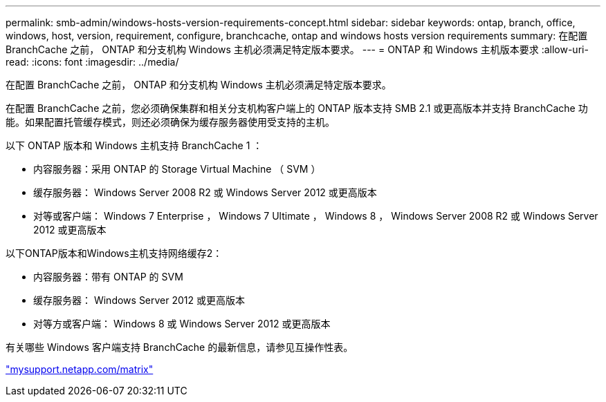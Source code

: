 ---
permalink: smb-admin/windows-hosts-version-requirements-concept.html 
sidebar: sidebar 
keywords: ontap, branch, office, windows, host, version, requirement, configure, branchcache, ontap and windows hosts version requirements 
summary: 在配置 BranchCache 之前， ONTAP 和分支机构 Windows 主机必须满足特定版本要求。 
---
= ONTAP 和 Windows 主机版本要求
:allow-uri-read: 
:icons: font
:imagesdir: ../media/


[role="lead"]
在配置 BranchCache 之前， ONTAP 和分支机构 Windows 主机必须满足特定版本要求。

在配置 BranchCache 之前，您必须确保集群和相关分支机构客户端上的 ONTAP 版本支持 SMB 2.1 或更高版本并支持 BranchCache 功能。如果配置托管缓存模式，则还必须确保为缓存服务器使用受支持的主机。

以下 ONTAP 版本和 Windows 主机支持 BranchCache 1 ：

* 内容服务器：采用 ONTAP 的 Storage Virtual Machine （ SVM ）
* 缓存服务器： Windows Server 2008 R2 或 Windows Server 2012 或更高版本
* 对等或客户端： Windows 7 Enterprise ， Windows 7 Ultimate ， Windows 8 ， Windows Server 2008 R2 或 Windows Server 2012 或更高版本


以下ONTAP版本和Windows主机支持网络缓存2：

* 内容服务器：带有 ONTAP 的 SVM
* 缓存服务器： Windows Server 2012 或更高版本
* 对等方或客户端： Windows 8 或 Windows Server 2012 或更高版本


有关哪些 Windows 客户端支持 BranchCache 的最新信息，请参见互操作性表。

http://mysupport.netapp.com/matrix["mysupport.netapp.com/matrix"]
